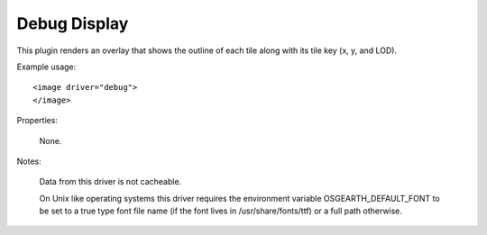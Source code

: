 Debug Display
=============
This plugin renders an overlay that shows the outline of each tile
along with its tile key (x, y, and LOD).

Example usage::

    <image driver="debug">
    </image>
    
Properties:

    None.
    
Notes:

    Data from this driver is not cacheable.
    
    On Unix like operating systems this driver requires the environment variable OSGEARTH_DEFAULT_FONT to be set to a true type font file name (if the font lives in /usr/share/fonts/ttf) or a full path otherwise.

